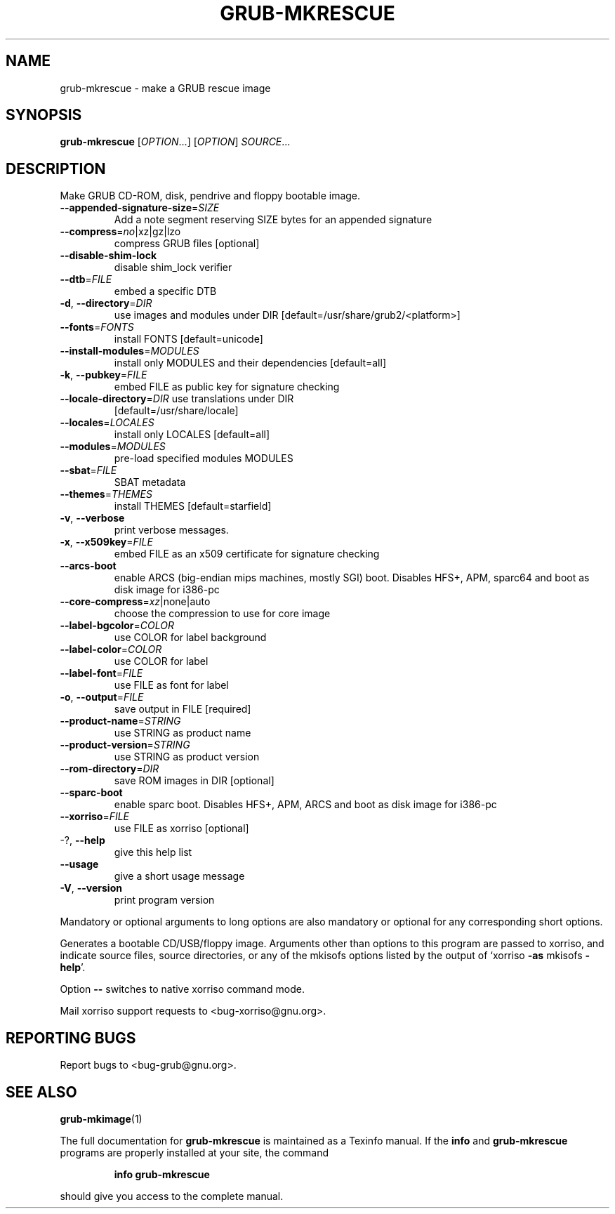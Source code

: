 .\" DO NOT MODIFY THIS FILE!  It was generated by help2man 1.49.2.
.TH GRUB-MKRESCUE "1" "May 2022" "GRUB2 2.06" "User Commands"
.SH NAME
grub-mkrescue \- make a GRUB rescue image
.SH SYNOPSIS
.B grub-mkrescue
[\fI\,OPTION\/\fR...] [\fI\,OPTION\/\fR] \fI\,SOURCE\/\fR...
.SH DESCRIPTION
Make GRUB CD\-ROM, disk, pendrive and floppy bootable image.
.TP
\fB\-\-appended\-signature\-size\fR=\fI\,SIZE\/\fR
Add a note segment reserving SIZE bytes for an
appended signature
.TP
\fB\-\-compress\fR=\fI\,no\/\fR|xz|gz|lzo
compress GRUB files [optional]
.TP
\fB\-\-disable\-shim\-lock\fR
disable shim_lock verifier
.TP
\fB\-\-dtb\fR=\fI\,FILE\/\fR
embed a specific DTB
.TP
\fB\-d\fR, \fB\-\-directory\fR=\fI\,DIR\/\fR
use images and modules under DIR
[default=/usr/share/grub2/<platform>]
.TP
\fB\-\-fonts\fR=\fI\,FONTS\/\fR
install FONTS [default=unicode]
.TP
\fB\-\-install\-modules\fR=\fI\,MODULES\/\fR
install only MODULES and their dependencies
[default=all]
.TP
\fB\-k\fR, \fB\-\-pubkey\fR=\fI\,FILE\/\fR
embed FILE as public key for signature checking
.TP
\fB\-\-locale\-directory\fR=\fI\,DIR\/\fR use translations under DIR
[default=/usr/share/locale]
.TP
\fB\-\-locales\fR=\fI\,LOCALES\/\fR
install only LOCALES [default=all]
.TP
\fB\-\-modules\fR=\fI\,MODULES\/\fR
pre\-load specified modules MODULES
.TP
\fB\-\-sbat\fR=\fI\,FILE\/\fR
SBAT metadata
.TP
\fB\-\-themes\fR=\fI\,THEMES\/\fR
install THEMES [default=starfield]
.TP
\fB\-v\fR, \fB\-\-verbose\fR
print verbose messages.
.TP
\fB\-x\fR, \fB\-\-x509key\fR=\fI\,FILE\/\fR
embed FILE as an x509 certificate for signature
checking
.TP
\fB\-\-arcs\-boot\fR
enable ARCS (big\-endian mips machines, mostly
SGI) boot. Disables HFS+, APM, sparc64 and boot
as disk image for i386\-pc
.TP
\fB\-\-core\-compress\fR=\fI\,xz\/\fR|none|auto
choose the compression to use for core image
.TP
\fB\-\-label\-bgcolor\fR=\fI\,COLOR\/\fR
use COLOR for label background
.TP
\fB\-\-label\-color\fR=\fI\,COLOR\/\fR
use COLOR for label
.TP
\fB\-\-label\-font\fR=\fI\,FILE\/\fR
use FILE as font for label
.TP
\fB\-o\fR, \fB\-\-output\fR=\fI\,FILE\/\fR
save output in FILE [required]
.TP
\fB\-\-product\-name\fR=\fI\,STRING\/\fR
use STRING as product name
.TP
\fB\-\-product\-version\fR=\fI\,STRING\/\fR
use STRING as product version
.TP
\fB\-\-rom\-directory\fR=\fI\,DIR\/\fR
save ROM images in DIR [optional]
.TP
\fB\-\-sparc\-boot\fR
enable sparc boot. Disables HFS+, APM, ARCS and
boot as disk image for i386\-pc
.TP
\fB\-\-xorriso\fR=\fI\,FILE\/\fR
use FILE as xorriso [optional]
.TP
\-?, \fB\-\-help\fR
give this help list
.TP
\fB\-\-usage\fR
give a short usage message
.TP
\fB\-V\fR, \fB\-\-version\fR
print program version
.PP
Mandatory or optional arguments to long options are also mandatory or optional
for any corresponding short options.
.PP
Generates a bootable CD/USB/floppy image.  Arguments other than options to
this program are passed to xorriso, and indicate source files, source
directories, or any of the mkisofs options listed by the output of `xorriso
\fB\-as\fR mkisofs \fB\-help\fR'.
.PP
Option \fB\-\-\fR switches to native xorriso command mode.
.PP
Mail xorriso support requests to <bug\-xorriso@gnu.org>.
.SH "REPORTING BUGS"
Report bugs to <bug\-grub@gnu.org>.
.SH "SEE ALSO"
.BR grub-mkimage (1)
.PP
The full documentation for
.B grub-mkrescue
is maintained as a Texinfo manual.  If the
.B info
and
.B grub-mkrescue
programs are properly installed at your site, the command
.IP
.B info grub-mkrescue
.PP
should give you access to the complete manual.
